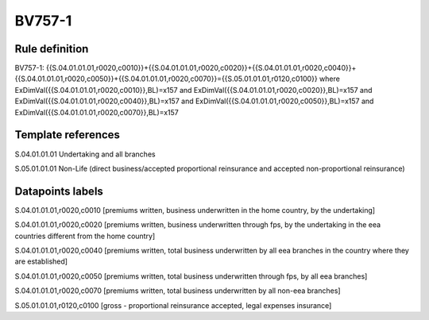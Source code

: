 =======
BV757-1
=======

Rule definition
---------------

BV757-1: {{S.04.01.01.01,r0020,c0010}}+{{S.04.01.01.01,r0020,c0020}}+{{S.04.01.01.01,r0020,c0040}}+{{S.04.01.01.01,r0020,c0050}}+{{S.04.01.01.01,r0020,c0070}}={{S.05.01.01.01,r0120,c0100}} where ExDimVal({{S.04.01.01.01,r0020,c0010}},BL)=x157 and ExDimVal({{S.04.01.01.01,r0020,c0020}},BL)=x157 and ExDimVal({{S.04.01.01.01,r0020,c0040}},BL)=x157 and ExDimVal({{S.04.01.01.01,r0020,c0050}},BL)=x157 and ExDimVal({{S.04.01.01.01,r0020,c0070}},BL)=x157


Template references
-------------------

S.04.01.01.01 Undertaking and all branches

S.05.01.01.01 Non-Life (direct business/accepted proportional reinsurance and accepted non-proportional reinsurance)


Datapoints labels
-----------------

S.04.01.01.01,r0020,c0010 [premiums written, business underwritten in the home country, by the undertaking]

S.04.01.01.01,r0020,c0020 [premiums written, business underwritten through fps, by the undertaking in the eea countries different from the home country]

S.04.01.01.01,r0020,c0040 [premiums written, total business underwritten by all eea branches in the country where they are established]

S.04.01.01.01,r0020,c0050 [premiums written, total business underwritten through fps, by all eea branches]

S.04.01.01.01,r0020,c0070 [premiums written, total business underwritten by all non-eea branches]

S.05.01.01.01,r0120,c0100 [gross - proportional reinsurance accepted, legal expenses insurance]



